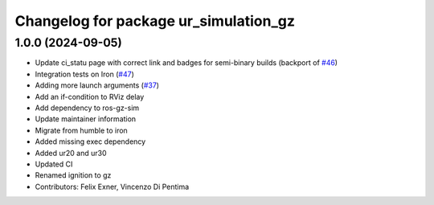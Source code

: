 ^^^^^^^^^^^^^^^^^^^^^^^^^^^^^^^^^^^^^^
Changelog for package ur_simulation_gz
^^^^^^^^^^^^^^^^^^^^^^^^^^^^^^^^^^^^^^

1.0.0 (2024-09-05)
------------------
* Update ci_statu page with correct link and badges for semi-binary builds (backport of `#46 <https://github.com/UniversalRobots/Universal_Robots_ROS2_GZ_Simulation/issues/46>`_)
* Integration tests on Iron (`#47 <https://github.com/UniversalRobots/Universal_Robots_ROS2_GZ_Simulation/issues/47>`_)
* Adding more launch arguments (`#37 <https://github.com/UniversalRobots/Universal_Robots_ROS2_GZ_Simulation/issues/37>`_)
* Add an if-condition to RViz delay
* Add dependency to ros-gz-sim
* Update maintainer information
* Migrate from humble to iron
* Added missing exec dependency
* Added ur20 and ur30
* Updated CI
* Renamed ignition to gz
* Contributors: Felix Exner, Vincenzo Di Pentima
